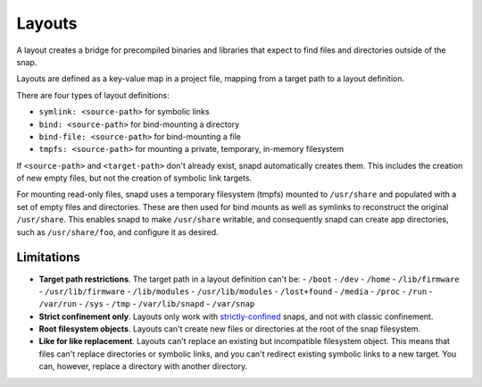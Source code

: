 .. _reference-layouts:

Layouts
=======

A layout creates a bridge for precompiled binaries and libraries that expect to find
files and directories outside of the snap.

Layouts are defined as a key-value map in a project file, mapping from a target path to
a layout definition.

.. code-block:: yaml
    :caption: snapcraft.yaml

    layout:
      <target-path>:
        <layout>
      <target-path>:
        <layout>

There are four types of layout definitions:

- ``symlink: <source-path>`` for symbolic links
- ``bind: <source-path>`` for bind-mounting a directory
- ``bind-file: <source-path>`` for bind-mounting a file
- ``tmpfs: <source-path>`` for mounting a private, temporary, in-memory filesystem

If ``<source-path>`` and ``<target-path>`` don't already exist, snapd automatically
creates them. This includes the creation of new empty files, but not the creation of
symbolic link targets.

For mounting read-only files, snapd uses a temporary filesystem (tmpfs) mounted to
``/usr/share`` and populated with a set of empty files and directories. These are then
used for bind mounts as well as symlinks to reconstruct the original ``/usr/share``.
This enables snapd to make ``/usr/share`` writable, and consequently snapd can create app directories, such as ``/usr/share/foo``, and configure it as desired.


.. _reference-layouts-limitations:

Limitations
-----------

- **Target path restrictions**. The target path in a layout definition can't be:
  - ``/boot``
  - ``/dev``
  - ``/home``
  - ``/lib/firmware``
  - ``/usr/lib/firmware``
  - ``/lib/modules``
  - ``/usr/lib/modules``
  - ``/lost+found``
  - ``/media``
  - ``/proc``
  - ``/run``
  - ``/var/run``
  - ``/sys``
  - ``/tmp``
  - ``/var/lib/snapd``
  - ``/var/snap``
- **Strict confinement only**. Layouts only work with `strictly-confined
  <https://snapcraft.io/docs/snap-confinement>`_ snaps, and not with classic
  confinement.
- **Root filesystem objects**. Layouts can't create new files or directories at the root
  of the snap filesystem.
- **Like for like replacement**. Layouts can't replace an existing but incompatible
  filesystem object. This means that files can't replace directories or symbolic links,
  and you can't redirect existing symbolic links to a new target. You can, however,
  replace a directory with another directory.
